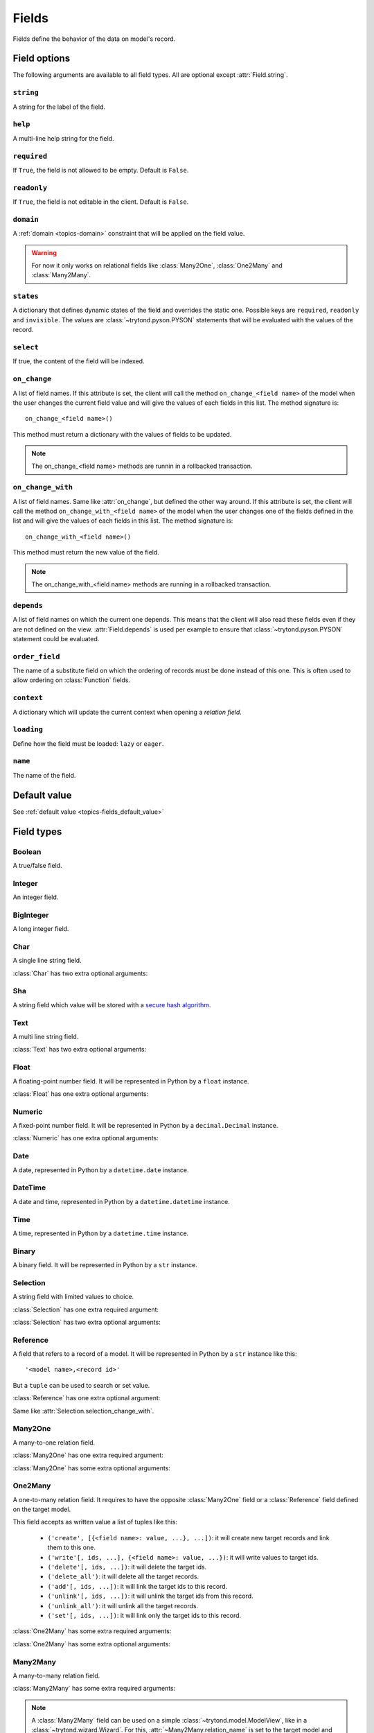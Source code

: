 .. _ref-models-fields:
.. module:: trytond.model.fields

======
Fields
======

Fields define the behavior of the data on model's record.

Field options
=============

The following arguments are available to all field types. All are optional
except :attr:`Field.string`.

``string``
----------

.. attribute:: Field.string

A string for the label of the field.

``help``
--------

.. attribute:: Field.help

A multi-line help string for the field.

``required``
------------

.. attribute:: Field.required

If ``True``, the field is not allowed to be empty. Default is ``False``.

``readonly``
------------

.. attribute:: Field.readonly

If ``True``, the field is not editable in the client. Default is ``False``.

``domain``
----------

.. attribute:: Field.domain

A :ref:`domain <topics-domain>` constraint that will be applied on the field
value.

.. warning::

    For now it only works on relational fields like :class:`Many2One`,
    :class:`One2Many` and :class:`Many2Many`.
..

``states``
----------

.. attribute:: Field.states

A dictionary that defines dynamic states of the field and overrides the static
one. Possible keys are ``required``, ``readonly`` and ``invisible``.
The values are :class:`~trytond.pyson.PYSON` statements that will be evaluated
with the values of the record.

``select``
----------

.. attribute:: Field.select

If true, the content of the field will be indexed.

``on_change``
-------------

.. attribute:: Field.on_change

A list of field names. If this attribute is set, the client will call the
method ``on_change_<field name>`` of the model when the user changes the
current field value and will give the values of each fields in this list. The
method signature is::

    on_change_<field name>()

This method must return a dictionary with the values of fields to be updated.

.. note::

    The on_change_<field name> methods are runnin in a rollbacked transaction.
..

``on_change_with``
------------------

.. attribute:: Field.on_change_with

A list of field names. Same like :attr:`on_change`, but defined the other way
around. If this attribute is set, the client will call the method
``on_change_with_<field name>`` of the model when the user changes one of the
fields defined in the list and will give the values of each fields in this
list. The method signature is::

    on_change_with_<field name>()

This method must return the new value of the field.

.. note::

    The on_change_with_<field name> methods are running in a rollbacked transaction.

..

``depends``
-----------

.. attribute:: Field.depends

A list of field names on which the current one depends. This means that the
client will also read these fields even if they are not defined on the view.
:attr:`Field.depends` is used per example to ensure that
:class:`~trytond.pyson.PYSON` statement could be evaluated.

``order_field``
---------------

.. attribute:: Field.order_field

The name of a substitute field on which the ordering of records must be done
instead of this one.
This is often used to allow ordering on :class:`Function` fields.

``context``
-----------

.. attribute:: Field.context

A dictionary which will update the current context when opening a *relation
field*.

``loading``
-----------

.. attribute:: Field.loading

Define how the field must be loaded: ``lazy`` or ``eager``.

``name``
--------

.. attribute:: Field.name

The name of the field.

Default value
=============

See :ref:`default value <topics-fields_default_value>`

Field types
===========

Boolean
-------

.. class:: Boolean(string[, \**options])

A true/false field.

Integer
-------

.. class:: Integer(string[, \**options])

An integer field.

BigInteger
----------

.. class:: BigInteger(string[, \**options])

A long integer field.

Char
----

.. class:: Char(string[, size[, translate[, \**options]]])

A single line string field.

:class:`Char` has two extra optional arguments:

.. attribute:: Char.size

    The maximum length (in characters) of the field. The size is enforced at
    the storage level and in the client input.

.. attribute:: Char.translate

    If true, the value of the field is translatable. The value readed and
    stored will depend on the ``language`` defined in the context.

.. attribute:: Char.autocomplete

    A list of field names. If this attribute is set, the client will call the
    method ``autocomplete_<field name>`` of the model when the user changes one
    of those field value. The method signature is::

        autocomplete_<field name>(values)

    This method must return a list of string that will populate the
    ComboboxEntry in the client.

Sha
---

.. class:: Sha(string[, \**options])

A string field which value will be stored with a `secure hash algorithm`_.

.. _`secure hash algorithm`: http://en.wikipedia.org/wiki/Secure_Hash_Algorithm

Text
----

.. class:: Text(string[, size[, translatable[, \**options]]])

A multi line string field.

:class:`Text` has two extra optional arguments:

.. attribute:: Text.size

    Same as :attr:`Char.size`

.. attribute:: Text.translate

    Same as :attr:`Char.translate`

Float
-----

.. class:: Float(string[, digits[, \**options]])

A floating-point number field. It will be represented in Python by a ``float``
instance.

:class:`Float` has one extra optional arguments:

.. attribute:: Float.digits

    A tuple of two integers. The first integer defines the total of numbers in
    the integer part. The second integer defines the total of numbers in the
    decimal part.
    Integers can be replaced by a :class:`~trytond.pyson.PYSON` statement.

Numeric
-------

.. class:: Numeric(string[, digits[, \**options]])

A fixed-point number field. It will be represented in Python by a
``decimal.Decimal`` instance.

:class:`Numeric` has one extra optional arguments:

.. attribute:: Numeric.digits

    Same as :attr:`Float.digits`

Date
----

.. class:: Date(string[, \**options])

A date, represented in Python by a ``datetime.date`` instance.

DateTime
--------

.. class:: DateTime(string[, format, \**options])

A date and time, represented in Python by a ``datetime.datetime`` instance.

.. attribute:: DateTime.format

    A string format as used by strftime. This format will be used to display
    the time part of the field. The default value is `%H:%M:%S`.
    The value can be replaced by a :class:`~trytond.pyson.PYSON` statement.

Time
----

.. class:: Time(string[, format, \**options])

A time, represented in Python by a ``datetime.time`` instance.

.. attribute:: Time.format

    Same as :attr:`DateTime.format`

Binary
------

.. class:: Binary(string[, \**options])

A binary field. It will be represented in Python by a ``str`` instance.

Selection
---------

.. class:: Selection(selection, string[, sort[, selection_change_with[, translate[, \**options]]])

A string field with limited values to choice.

:class:`Selection` has one extra required argument:

.. attribute:: Selection.selection

    A list of 2-tuples that looks like this::

        [
            ('M', 'Male'),
            ('F', 'Female'),
        ]

    The first element in each tuple is the actual value stored. The second
    element is the human-readable name.

    It can also be the name of a class method on the model, that will return an
    appropriate list. The signature of the method is::

        selection()

    .. note::
        The method is automaticly added to :attr:`trytond.model.Model._rpc` if
        not manually set.
    ..

:class:`Selection` has two extra optional arguments:

.. attribute:: Selection.sort

    If true, the choices will be sorted by human-readable value. Default value
    is ``True``.

.. attribute:: Selection.selection_change_with

    A list of field names. If this attribute is set, the client will call the
    ``selection`` method of the model when the user changes on of the fields
    defined in the list and will give the values of each fields in the list.
    The ``selection`` method should be an instance method.

.. attribute:: Selection.translate_selection

    If true, the human-readable values will be translated. Default value is
    ``True``.

Reference
---------

.. class:: Reference(string[, selection[, selection_change_with[, \**options]])

A field that refers to a record of a model. It will be represented in Python by
a ``str`` instance like this::

    '<model name>,<record id>'

But a ``tuple`` can be used to search or set value.

:class:`Reference` has one extra optional argument:

.. attribute:: Reference.selection

    Same as :attr:`Selection.selection` but only for model name.

.. attribute:: Reference.selection_change_with

Same like :attr:`Selection.selection_change_with`.

Many2One
--------

.. class:: Many2One(model_name, string[, left[, right[, ondelete[, datetime_field[, \**options]]]]])

A many-to-one relation field.

:class:`Many2One` has one extra required argument:

.. attribute:: Many2One.model_name

    The name of the target model.

:class:`Many2One` has some extra optional arguments:

.. attribute:: Many2One.left

    The name of the field that stores the left value for the `Modified Preorder
    Tree Traversal`_.
    It only works if the :attr:`model_name` is the same then the model.

.. _`Modified Preorder Tree Traversal`: http://en.wikipedia.org/wiki/Tree_traversal

.. attribute:: Many2One.right

    The name of the field that stores the right value. See :attr:`left`.

.. attribute:: Many2One.ondelete

    Define the behavior of the record when the target record is deleted.
    Allowed values are:

        - ``CASCADE``: it will try to delete the record.

        - ``RESTRICT``: it will prevent the deletion of the target record.

        - ``SET NULL``: it will empty the relation field.

    ``SET NULL`` is the default setting.

    .. note::

        ``SET NULL`` will be override into ``RESTRICT`` if
        :attr:`~Field.required` is true.
    ..

.. attribute:: Many2One.datetime_field

    If set, the target record will be read at the date defined by the datetime
    field name of the record.
    It is usually used in combination with
    :attr:`trytond.model.ModelSQL._history` to request a value for a given date
    and time on a historicized model.

One2Many
--------

.. class:: One2Many(model_name, field, string[, add_remove[, order[, datetime_field[, size[, \**options]]]]])

A one-to-many relation field. It requires to have the opposite
:class:`Many2One` field or a :class:`Reference` field defined on the target
model.

This field accepts as written value a list of tuples like this:

    - ``('create', [{<field name>: value, ...}, ...])``: it will create new
      target records and link them to this one.

    - ``('write'[, ids, ...], {<field name>: value, ...})``: it will write
      values to target ids.

    - ``('delete'[, ids, ...])``: it will delete the target ids.

    - ``('delete_all')``: it will delete all the target records.

    - ``('add'[, ids, ...])``: it will link the target ids to this record.

    - ``('unlink'[, ids, ...])``: it will unlink the target ids from this
      record.

    - ``('unlink_all')``: it will unlink all the target records.

    - ``('set'[, ids, ...])``: it will link only the target ids to this record.

:class:`One2Many` has some extra required arguments:

.. attribute:: One2Many.model_name

    The name of the target model.

.. attribute:: One2Many.field

    The name of the field that handles the opposite :class:`Many2One` or
    :class:`Reference`.

:class:`One2Many` has some extra optional arguments:

.. attribute:: One2Many.add_remove

    A :ref:`domain <topics-domain>` to select records to add. If set, the
    client will allow to add/remove existing records instead of only
    create/delete.

.. attribute:: One2Many.order

    A list of tuple defining the default order of the records like for
    :attr:`trytond.model.ModelSQL._order`.

.. attribute:: One2Many.datetime_field

    Same as :attr:`Many2One.datetime_field`

.. attribute:: One2Many.size

    An integer or a PYSON expression denoting the maximum number of records
    allowed in the relation.

Many2Many
---------

.. class:: Many2Many(relation_name, origin, target, string[, order[, datetime_field[, size[, \**options]]]])

A many-to-many relation field.

:class:`Many2Many` has some extra required arguments:

.. attribute:: Many2Many.relation_name

    The name of the relation model.

.. attribute:: Many2Many.origin

    The name of the field that has the :class:`Many2One` or :class:`Reference`
    to the record.

.. attribute:: Many2Many.target

    The name of the field that has the :class:`Many2One` to the target record.

.. note::

    A :class:`Many2Many` field can be used on a simple
    :class:`~trytond.model.ModelView`, like in a
    :class:`~trytond.wizard.Wizard`. For this, :attr:`~Many2Many.relation_name`
    is set to the target model and :attr:`~Many2Many.origin` and
    :attr:`~Many2Many.target` are set to `None`.
..

:class:`Many2Many` has some extra optional arguments:

.. attribute:: Many2Many.order

    Same as :attr:`One2Many.order`

.. attribute:: Many2Many.datetime_field

    Same as :attr:`Many2One.datetime_field`

.. attribute:: Many2Many.size

    An integer or a PYSON expression denoting the maximum number of records
    allowed in the relation.

Instance methods:

.. method:: Many2Many.get_target()

    Return the target :class:`~trytond.model.Model`.

One2One
-------

.. class:: One2One(relation_name, origin, target, string[, datetime_field[, \**options]])

A one-to-one relation field.

.. warning::
    It is on the relation_name :class:`~trytond.model.Model` that the
    unicity of the couple (origin, target) must be checked.
..

.. attribute:: One2One.datetime_field

    Same as :attr:`Many2One.datetime_field`

Instance methods:

.. method:: One2One.get_target()

    Return the target :class:`~trytond.model.Model`.

Function
--------

.. class:: Function(field, getter[, setter[, searcher]])

A function field can emulate any other given `field`.

:class:`Function` has a required argument:

.. attribute:: Function.getter

    The name of the classmethod or instance of the
    :class:`~trytond.model.Model` for getting values.
    The signature of the classmethod is::

        getter(instances, name)

    where `name` is the name of the field, and it must return a dictionary with
    a value for each instance.

    Or the signature of the classmethod is::

        getter(instances, names)

    where `names` is a list of name fields, and it must return a dictionary
    containing for each names a dictionary with a value for each instance.

    The signature of the instancemethod is::

        getter(name)

    where `name` is the name of the field, and it must return the value.

:class:`Function` has some extra optional arguments:

.. attribute:: Function.setter

    The name of the classmethod of the :class:`~trytond.model.Model` to set
    the value.
    The signature of the method id::

        setter(ids, name, value)

    where `name` is the name of the field and `value` the value to set.

.. attribute:: Function.searcher

    The name of the classmethod of the :class:`~trytond.model.Model` to search
    on the field.
    The signature of the method is::

        searcher(name, clause)

    where `name` is the name of the field and `clause` is a
    :ref:`domain clause <topics-domain>`.
    It must return a list of :ref:`domain <topics-domain>` clauses.

Instance methods:

.. method:: Function.get(ids, model, name[, values])

    Call the :attr:`~Function.getter` classmethod where `model` is the
    :class:`~trytond.model.Model` instance of the field, `name` is the name of
    the field.

.. method:: Function.set(ids, model, name, value)

    Call the :attr:`~Function.setter` classmethod where `model` is the
    :class:`~trytond.model.Model` instance of the field, `name` is the name of
    the field, `value` is the value to set.

.. method:: Function.search(model, name, clause)

    Call the :attr:`~Function.searcher` classmethod where `model` is the
    :class:`~trytond.model.Model` instance of the field, `name` is the name of
    the field, `clause` is a clause of :ref:`domain <topics-domain>`.

Property
--------

.. class:: Property(field)

A property field that is like a :class:`Function` field but with predifined
:attr:`~Function.getter`, :attr:`~Function.setter` and
:attr:`~Function.searcher` that use the :class:`~trytond.model.ModelSQL`
`ir.property` to store values.

Instance methods:

.. method:: Property.get(ids, model, name[, values])

    Same as :meth:`Function.get`.

.. method:: Property.set(ids, model, name, value)

    Same as :meth:`Function.set`.

.. method:: Property.search(model, name, clause)

    Same as :meth:`Function.search`.
